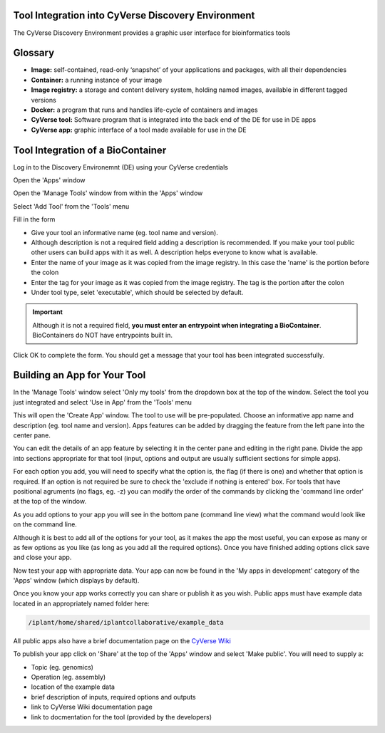 **Tool Integration into CyVerse Discovery Environment**
=======================================================
The CyVerse Discovery Environment provides a graphic user interface for bioinformatics tools

**Glossary**
============
- **Image:** self-contained, read-only ‘snapshot’ of your applications and packages, with all their dependencies
- **Container:** a running instance of your image
- **Image registry:** a storage and content delivery system, holding named images, available in different tagged versions
- **Docker:** a program that runs and handles life-cycle of containers and images
- **CyVerse tool:** Software program that is integrated into the back end of the DE for use in DE apps
- **CyVerse app:** graphic interface of a tool made available for use in the DE

**Tool Integration of a BioContainer**
======================================
Log in to the Discovery Environemnt (DE) using your CyVerse credentials

|DElogin|

Open the 'Apps' window

|Appswindowbutton|

Open the 'Manage Tools' window from within the 'Apps' window

|magagetoolsbutton|

Select 'Add Tool' from the 'Tools' menu

|addtool|

Fill in the form

|addtoolinfo|

- Give your tool an informative name (eg. tool name and version).
- Although description is not a required field adding a description is recommended. If you make your tool public other users can build apps with it as well. A description helps everyone to know what is available.
- Enter the name of your image as it was copied from the image registry. In this case the 'name' is the portion before the colon
- Enter the tag for your image as it was copied from the image registry. The tag is the portion after the colon
- Under tool type, selet 'executable', which should be selected by default. 


.. Important::

    Although it is not a required field, **you must enter an entrypoint when integrating a BioContainer**. BioContainers do NOT have entrypoints built in.

Click OK to complete the form. You should get a message that your tool has been integrated successfully.

|success|


**Building an App for Your Tool**
==================================

In the 'Manage Tools' window select 'Only my tools' from the dropdown box at the top of the window. Select the tool you just integrated and select 'Use in App' from the 'Tools' menu

|useinapp|

This will open the 'Create App' window. The tool to use will be pre-populated. Choose an informative app name and description (eg. tool name and version). Apps features can be added by dragging the feature from the left pane into the center pane. 

|draglefttocenter|

You can edit the details of an app feature by selecting it in the center pane and editing in the right pane. Divide the app into sections appropriate for that tool (input, options and output are usually sufficient sections for simple apps).

|adddetailright|

For each option you add, you will need to specify what the option is, the flag (if there is one) and whether that option is required. If an option is not required be sure to check the 'exclude if nothing is entered' box. For tools that have positional agruments (no flags, eg. -z) you can modify the order of the commands by clicking the 'command line order' at the top of the window.  

|commandlineorder|

As you add options to your app you will see in the bottom pane (command line view) what the command would look like on the command line.

|commandlineexp|

Although it is best to add all of the options for your tool, as it makes the app the most useful, you can expose as many or as few options as you like (as long as you add all the required options). Once you have finished adding options click save and close your app. 

Now test your app with appropriate data. Your app can now be found in the 'My apps in development' category of the 'Apps' window (which displays by default). 

|myappsdev|

Once you know your app works correctly you can share or publish it as you wish.
Public apps must have example data located in an appropriately named folder here:

.. code-block::

    /iplant/home/shared/iplantcollaborative/example_data

All public apps also have a brief documentation page on the `CyVerse Wiki <https://wiki.cyverse.org/wiki/display/DEapps/List+of+Applications>`_

To publish your app click on 'Share' at the top of the 'Apps' window and select 'Make public'. You will need to supply a:

- Topic (eg. genomics) 
- Operation (eg. assembly) 
- location of the example data
- brief description of inputs, required options and outputs
- link to CyVerse Wiki documentation page
- link to docmentation for the tool (provided by the developers)


.. |DElogin| image:: ../img/toolintegration1.png
  :width: 750
  :height: 450


.. |Appswindowbutton| image:: ../img/toolintegration10.png
  :width: 750
  :height: 375


.. |magagetoolsbutton| image:: ../img/toolintegration9.png
  :width: 750
  :height: 400


.. |addtool| image:: ../img/toolintegration3.png
  :width: 750
  :height: 400


.. |addtoolinfo| image:: ../img/toolintegration6.png
  :width: 750
  :height: 500


.. |success| image:: ../img/toolintegration4.png
  :width: 750
  :height: 150


.. |useinapp| image:: ../img/toolintegration7.png
  :width: 750
  :height: 500

.. |draglefttocenter|  image:: ../img/toolintegration14.png
  :width: 750
  :height: 400


.. |adddetailright| image:: ../img/toolintegration13.png
  :width: 750
  :height: 300


.. |commandlineorder| image:: ../img/toolintegration17.png
  :width: 750
  :height: 95


.. |commandlineexp|  image:: ../img/toolintegration18.png
  :width: 750
  :height: 100


.. |myappsdev| image:: ../img/toolintegration9.png
  :width: 750
  :height: 400
    